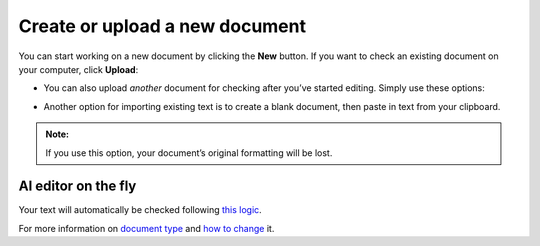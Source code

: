 
.. _createadoc:

Create or upload a new document
================================

You can start working on a new document by clicking the **New** button. 
If you want to check an existing document on your computer, click **Upload**:

.. image:: /images/new_doc.png

* You can also upload *another* document for checking after you’ve started editing. Simply use these options:

.. image:: /images/new_menu.gif
   :scale: 30%

* Another option for importing existing text is to create a blank document, then paste in text from your clipboard.

.. admonition:: Note: 

   If you use this option, your document’s original formatting will be lost.

AI editor on the fly
--------------------

Your text will automatically be checked following `this logic <https://support.grammarly.com/hc/en-us/articles/115000091411-How-do-I-check-text->`_.

For more information on `document type`_ and `how to change`_ it.

.. _document type: https://support.grammarly.com/hc/en-us/articles/115000091472-What-is-domain-document-type-

.. _how to change: https://support.grammarly.com/hc/en-us/articles/360019473412-How-do-I-change-my-domain-document-type-

